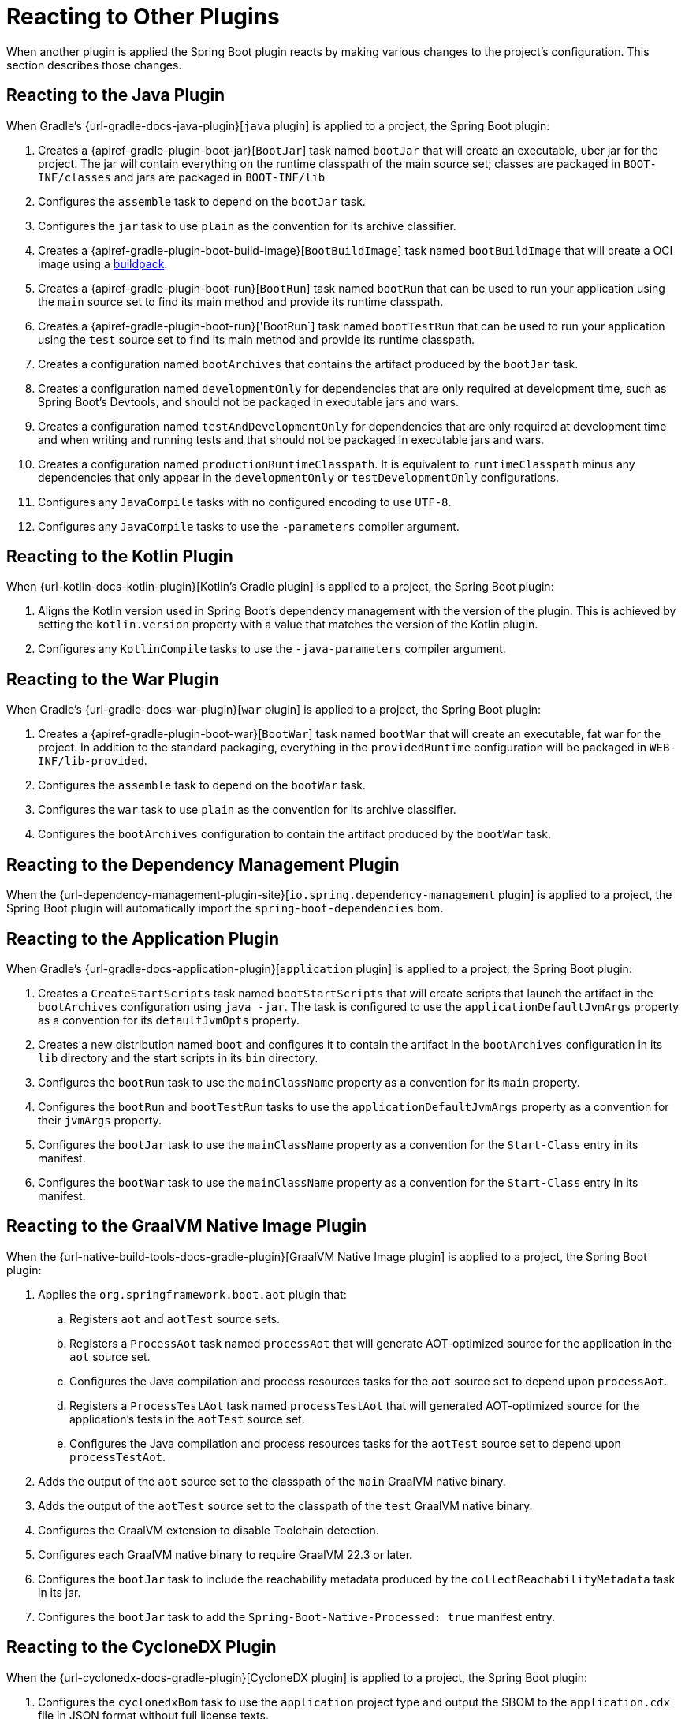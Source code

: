 [[reacting-to-other-plugins]]
= Reacting to Other Plugins

When another plugin is applied the Spring Boot plugin reacts by making various changes to the project's configuration.
This section describes those changes.



[[reacting-to-other-plugins.java]]
== Reacting to the Java Plugin

When Gradle's {url-gradle-docs-java-plugin}[`java` plugin] is applied to a project, the Spring Boot plugin:

1. Creates a {apiref-gradle-plugin-boot-jar}[`BootJar`] task named `bootJar` that will create an executable, uber jar for the project.
   The jar will contain everything on the runtime classpath of the main source set; classes are packaged in `BOOT-INF/classes` and jars are packaged in `BOOT-INF/lib`
2. Configures the `assemble` task to depend on the `bootJar` task.
3. Configures the `jar` task to use `plain` as the convention for its archive classifier.
4. Creates a {apiref-gradle-plugin-boot-build-image}[`BootBuildImage`] task named `bootBuildImage` that will create a OCI image using a https://buildpacks.io[buildpack].
5. Creates a {apiref-gradle-plugin-boot-run}[`BootRun`] task named `bootRun` that can be used to run your application using the `main` source set to find its main method and provide its runtime classpath.
6. Creates a {apiref-gradle-plugin-boot-run}['BootRun`] task named `bootTestRun` that can be used to run your application using the `test` source set to find its main method and provide its runtime classpath.
7. Creates a configuration named `bootArchives` that contains the artifact produced by the `bootJar` task.
8. Creates a configuration named `developmentOnly` for dependencies that are only required at development time, such as Spring Boot's Devtools, and should not be packaged in executable jars and wars.
9. Creates a configuration named `testAndDevelopmentOnly` for dependencies that are only required at development time and when writing and running tests and that should not be packaged in executable jars and wars.
10. Creates a configuration named `productionRuntimeClasspath`. It is equivalent to `runtimeClasspath` minus any dependencies that only appear in the `developmentOnly` or `testDevelopmentOnly` configurations.
11. Configures any `JavaCompile` tasks with no configured encoding to use `UTF-8`.
12. Configures any `JavaCompile` tasks to use the `-parameters` compiler argument.



[[reacting-to-other-plugins.kotlin]]
== Reacting to the Kotlin Plugin

When {url-kotlin-docs-kotlin-plugin}[Kotlin's Gradle plugin] is applied to a project, the Spring Boot plugin:

1. Aligns the Kotlin version used in Spring Boot's dependency management with the version of the plugin.
   This is achieved by setting the `kotlin.version` property with a value that matches the version of the Kotlin plugin.
2. Configures any `KotlinCompile` tasks to use the `-java-parameters` compiler argument.



[[reacting-to-other-plugins.war]]
== Reacting to the War Plugin

When Gradle's {url-gradle-docs-war-plugin}[`war` plugin] is applied to a project, the Spring Boot plugin:

1. Creates a {apiref-gradle-plugin-boot-war}[`BootWar`] task named `bootWar` that will create an executable, fat war for the project.
   In addition to the standard packaging, everything in the `providedRuntime` configuration will be packaged in `WEB-INF/lib-provided`.
2. Configures the `assemble` task to depend on the `bootWar` task.
3. Configures the `war` task to use `plain` as the convention for its archive classifier.
4. Configures the `bootArchives` configuration to contain the artifact produced by the `bootWar` task.



[[reacting-to-other-plugins.dependency-management]]
== Reacting to the Dependency Management Plugin

When the {url-dependency-management-plugin-site}[`io.spring.dependency-management` plugin] is applied to a project, the Spring Boot plugin will automatically import the `spring-boot-dependencies` bom.



[[reacting-to-other-plugins.application]]
== Reacting to the Application Plugin

When Gradle's {url-gradle-docs-application-plugin}[`application` plugin] is applied to a project, the Spring Boot plugin:

1. Creates a `CreateStartScripts` task named `bootStartScripts` that will create scripts that launch the artifact in the `bootArchives` configuration using `java -jar`.
   The task is configured to use the `applicationDefaultJvmArgs` property as a convention for its `defaultJvmOpts` property.
2. Creates a new distribution named `boot` and configures it to contain the artifact in the `bootArchives` configuration in its `lib` directory and the start scripts in its `bin` directory.
3. Configures the `bootRun` task to use the `mainClassName` property as a convention for its `main` property.
4. Configures the `bootRun` and `bootTestRun` tasks to use the `applicationDefaultJvmArgs` property as a convention for their `jvmArgs` property.
5. Configures the `bootJar` task to use the `mainClassName` property as a convention for the `Start-Class` entry in its manifest.
6. Configures the `bootWar` task to use the `mainClassName` property as a convention for the `Start-Class` entry in its manifest.



[[reacting-to-other-plugins.nbt]]
== Reacting to the GraalVM Native Image Plugin

When the {url-native-build-tools-docs-gradle-plugin}[GraalVM Native Image plugin] is applied to a project, the Spring Boot plugin:

. Applies the `org.springframework.boot.aot` plugin that:
.. Registers `aot` and `aotTest` source sets.
.. Registers a `ProcessAot` task named `processAot` that will generate AOT-optimized source for the application in the `aot` source set.
.. Configures the Java compilation and process resources tasks for the `aot` source set to depend upon `processAot`.
.. Registers a `ProcessTestAot` task named `processTestAot` that will generated AOT-optimized source for the application's tests in the `aotTest` source set.
.. Configures the Java compilation and process resources tasks for the `aotTest` source set to depend upon `processTestAot`.
. Adds the output of the `aot` source set to the classpath of the `main` GraalVM native binary.
. Adds the output of the `aotTest` source set to the classpath of the `test` GraalVM native binary.
. Configures the GraalVM extension to disable Toolchain detection.
. Configures each GraalVM native binary to require GraalVM 22.3 or later.
. Configures the `bootJar` task to include the reachability metadata produced by the `collectReachabilityMetadata` task in its jar.
. Configures the `bootJar` task to add the `Spring-Boot-Native-Processed: true` manifest entry.



[[reacting-to-other-plugins.cyclonedx]]
== Reacting to the CycloneDX Plugin

When the {url-cyclonedx-docs-gradle-plugin}[CycloneDX plugin] is applied to a project, the Spring Boot plugin:

. Configures the `cyclonedxBom` task to use the `application` project type and output the SBOM to the `application.cdx` file in JSON format without full license texts.
. Adds the SBOM under `META-INF/sbom` in the generated jar or war file.
. Adds the `Sbom-Format` and `Sbom-Location` to the manifest of the jar or war file.
